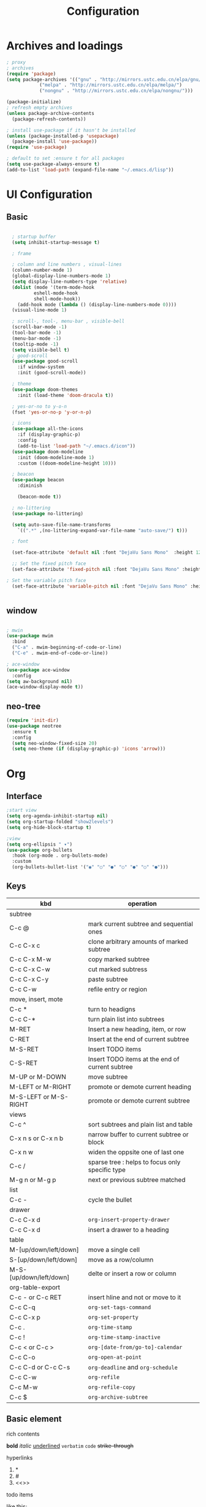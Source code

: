 #+title: Configuration
#+STARTUP: show2levels hideblocks 
#+PROPERTY: header-args:emacs-lisp :tangle ./init.el :mkdirp yes

* Archives and loadings
#+begin_src emacs-lisp
  ; proxy
  ; archives
  (require 'package)
  (setq package-archives '(("gnu" . "http://mirrors.ustc.edu.cn/elpa/gnu/")
			  ("melpa" . "http://mirrors.ustc.edu.cn/elpa/melpa/")
			  ("nongnu" . "http://mirrors.ustc.edu.cn/elpa/nongnu/")))  

  (package-initialize)
  ; refresh empty archives
  (unless package-archive-contents
    (package-refresh-contents))

  ; install use-package if it hasn't be installed
  (unless (package-installed-p 'usepackage)
    (package-install 'use-package))
  (require 'use-package)

  ; default to set :ensure t for all packages
  (setq use-package-always-ensure t)  
  (add-to-list 'load-path (expand-file-name "~/.emacs.d/lisp"))  
#+end_src
* UI Configuration
** Basic
#+begin_src emacs-lisp

    ; startup buffer
    (setq inhibit-startup-message t)

    ; frame

    ; column and line numbers , visual-lines
    (column-number-mode 1)
    (global-display-line-numbers-mode 1)
    (setq display-line-numbers-type 'relative)
    (dolist (mode '(term-mode-hook
		    eshell-mode-hook
		    shell-mode-hook))
      (add-hook mode (lambda () (display-line-numbers-mode 0))))
    (visual-line-mode 1)

    ; scroll-, tool-, menu-bar , visible-bell
    (scroll-bar-mode -1)
    (tool-bar-mode -1)
    (menu-bar-mode -1)
    (tooltip-mode -1)
    (setq visible-bell t)
    ; good-scroll
    (use-package good-scroll
      :if window-system
      :init (good-scroll-mode))

    ; theme
    (use-package doom-themes
      :init (load-theme 'doom-dracula t))

    ; yes-or-no to y-o-n
    (fset 'yes-or-no-p 'y-or-n-p)

    ; icons
    (use-package all-the-icons
      :if (display-graphic-p)
      :config
      (add-to-list 'load-path "~/.emacs.d/icon"))
    (use-package doom-modeline
      :init (doom-modeline-mode 1)
      :custom ((doom-modeline-height 10)))

    ; beacon
    (use-package beacon
      :diminish

      (beacon-mode t))

    ; no-littering
    (use-package no-littering)

    (setq auto-save-file-name-transforms
	  `((".*" ,(no-littering-expand-var-file-name "auto-save/") t)))

    ; font

    (set-face-attribute 'default nil :font "DejaVu Sans Mono"  :height 120)

    ;; Set the fixed pitch face
    (set-face-attribute 'fixed-pitch nil :font "DejaVu Sans Mono" :height 120 )

  ; Set the variable pitch face
    (set-face-attribute 'variable-pitch nil :font "DejaVu Sans Mono" :height 120 :weight 'regular)


#+end_src
** window
#+begin_src emacs-lisp

    ; mwin
    (use-package mwim
      :bind
      ("C-a" . mwim-beginning-of-code-or-line)
      ("C-e" . mwim-end-of-code-or-line))

    ; ace-window
    (use-package ace-window
      :config
    (setq aw-background nil)
    (ace-window-display-mode t))
#+end_src
** neo-tree
#+begin_src emacs-lisp
  (require 'init-dir)
  (use-package neotree
    :ensure t
    :config
    (setq neo-window-fixed-size 20)
    (setq neo-theme (if (display-graphic-p) 'icons 'arrow)))
#+end_src

#+RESULTS:
: t

* Org
** Interface
#+begin_src emacs-lisp
  ;start view
  (setq org-agenda-inhibit-startup nil)
  (setq org-startup-folded "show2levels")
  (setq org-hide-block-startup t)

  ;view
  (setq org-ellipsis " ▾")
  (use-package org-bullets
    :hook (org-mode . org-bullets-mode)
    :custom
    (org-bullets-bullet-list '("◉" "○" "●" "○" "●" "○" "●")))
#+end_src
** Keys
#+NAME: the table
| kbd                     | operation                                       |
|-------------------------+-------------------------------------------------|
| subtree                 |                                                 |
|-------------------------+-------------------------------------------------|
| C-c @                   | mark current subtree and sequential ones        |
| C-c C-x c               | clone arbitrary amounts of marked subtree       |
| C-c C-x M-w             | copy marked subtree                             |
| C-c C-x C-w             | cut marked subtress                             |
| C-c C-x C-y             | paste subtree                                   |
| C-c C-w                 | refile entry or region                          |
|-------------------------+-------------------------------------------------|
| move, insert, mote      |                                                 |
|-------------------------+-------------------------------------------------|
| C-c *                   | turn to headigns                                |
| C-c C-*                 | turn plain list into subtrees                   |
| M-RET                   | Insert a new heading, item, or row              |
| C-RET                   | Insert at the end of current subtree            |
| M-S-RET                 | Insert TODO items                               |
| C-S-RET                 | Insert TODO items at the end of current subtree |
| M-UP or M-DOWN          | move subtree                                    |
| M-LEFT or M-RIGHT       | promote or demote current heading               |
| M-S-LEFT or M-S-RIGHT   | promote or demote current subtree               |
|-------------------------+-------------------------------------------------|
| views                   |                                                 |
|-------------------------+-------------------------------------------------|
| C-c ^                   | sort subtrees and plain list and table          |
| C-x n s or C-x n b      | narrow buffer to current subtree or block       |
| C-x n w                 | widen the oppsite one of last one               |
| C-c /                   | sparse tree : helps to focus only specific type |
| M-g n or M-g p          | next or previous subtree matched                |
|-------------------------+-------------------------------------------------|
| list                    |                                                 |
| C-c -                   | cycle the bullet                                |
|-------------------------+-------------------------------------------------|
| drawer                  |                                                 |
| C-c C-x d               | =org-insert-property-drawer=                    |
|-------------------------+-------------------------------------------------|
| C-c C-x d               | insert a drawer to a heading                    |
|-------------------------+-------------------------------------------------|
| table                   |                                                 |
|-------------------------+-------------------------------------------------|
| M-[up/down/left/down]   | move a single cell                              |
| S-[up/down/left/down]   | move as a row/column                            |
| M-S-[up/down/left/down] | delte or insert a row or column                 |
| org-table-export        |                                                 |
|-------------------------+-------------------------------------------------|
| C-c - or C-c RET        | insert hline and not or move to it              |
| C-c C-q                 | =org-set-tags-command=                          |
|-------------------------+-------------------------------------------------|
| C-c C-x p               | =org-set-property=                              |
|-------------------------+-------------------------------------------------|
| C-c .                   | =org-time-stamp=                                |
| C-c !                   | =org-time-stamp-inactive=                       |
| C-c < or C-c >          | =org-[date-from/go-to]-calendar=                |
| C-c C-o                 | =org-open-at-point=                             |
| C-c C-d or C-c C-s      | =org-deadline= and =org-schedule=               |
|-------------------------+-------------------------------------------------|
| C-c C-w                 | =org-refile=                                    |
| C-c M-w                 | =org-refile-copy=                               |
| C-c $                   | =org-archive-subtree=                           |
|-------------------------+-------------------------------------------------|

** Basic element

- rich contents ::
*bold* /italic/ _underlined_ =verbatim= ~code~ +strike-through+

- hyperlinks :: 
1. *
2. #
3. <<>>

- todo items ::
like this:
1. #+TODO: TODO(t) | DONE(d)
2. #+TYP_TODP: Class(c) Dormitory(r) | Done(d)

- tags :: 
like this: #+FILETAGS: :Peter:Boss:Secret:
** GTD
#+begin_src emacs-lisp
  ; todo keywords
  (setq org-todo-keywords
    '((sequence "TODO(t)" "|" "DONE(d)" )
      (sequence "EMERGENCY(e!)" "WORTHY(w!)" "NEED(n@/!)" "|" "FEEDBACK(f)" "OVER(o)" "SUSPEND(s)" )
      (sequence "|" "CANCLED(c)")))

  ; Tag
  (setq org-tag-alist '(
    (:startgrouptag) ("place") (:grouptags)
    ("@Class". ?w) ("@Dormitory" . ?d)
    (:endgrouptag)
    ("intrests" . ?i) ("hard" . ?h)
    ))

  ; capture
  ; attach
  (setq org-attach-id-relative t)
  (setq org-attach-use-inheritance t)


  ; GTD
  (setq org-agenda-files '("e:/GTD/Process.org"))
  (setq org-capture-templates '(("c" "capture raw items" entry
				 (file+headline "e:/GTD/Inbox.org" "Capture") "* TODO %?"))) 
  (setq org-refile-targets '(("e:/Zen/GTD.org" :level . 2)))
#+end_src

#+RESULTS:
: ((e:/Zen/GTD.org :level . 2))

** Org-babel
#+begin_src emacs-lisp

  ; add emacs-lisp and python
  (org-babel-do-load-languages
   'org-babel-load-languages
   '((emacs-lisp . t)
     (python . t)))
  (setq org-confirm-babel-evaluate nil)


  ; set templates
  (require 'org-tempo)
  (add-to-list 'org-structure-template-alist '("sh" . "src shell"))
  (add-to-list 'org-structure-template-alist '("el" . "src emacs-lisp"))
  (add-to-list 'org-structure-template-alist '("py" . "src python"))
  (add-to-list 'org-structure-template-alist '("latex" . "src latex"))

#+end_src
* Key bindgs
** Basic 
#+begin_src emacs-lisp

  (global-set-key (kbd "<escape>") 'keyboard-escape-quit)
  (global-set-key (kbd "M-SPC") 'set-mark-command)

  (require 'init-utils )
  (global-set-key (kbd "C-c i") 'insert-time-string)

#+end_src
** Packages
*** Hydra
Hydra is personaly used to set ornamental adjustment
#+begin_src emacs-lisp
  (use-package hydra)  
 

  #+end_src

  #+RESULTS:
  : text-scale-increase
  
*** Which-key
:PROPERTIES:
:ORDERED:  t
:END:
#+begin_src emacs-lisp
(use-package which-key
  :diminish which-keym-ode
  :init (which-key-mode t)
  :config
  (setq which-key-idle-delay 1))
#+end_src

#+RESULTS:
: t

*** General
there are currently three columns 

1. "f" : open files. 

2. "w" : open folder. See [[*Eaf]]

3. "g" : gtd workflow. See [[*GTD]]


find org narrow

#+begin_src emacs-lisp
  (global-set-key (kbd "C--") 'text-scale-decrease)
  (global-set-key (kbd "C-=") 'text-scale-increase)
    (require 'init-keys)
    (use-package general
      :after evil)

  (general-define-key
  :keymaps 'evil-normal-state-map
  "RET" 'newline
  "DEL" 'join-line
  "K" 'motion/natrual-up
  "J" 'motion/natrual-down
  "S" 'evil-show-marks
  "R" 'evil-delete-marks
  "M" 'evil-goto-mark
  "m" 'evil-set-marker
  "C-/" 'comment-or-uncomment-region)


  (general-define-key
  :keymaps 'evil-normal-state-map
  "C-c e" 'ebib)



  (general-create-definer spc/leader-keys
  :keymaps '(normal visual emacs)
  :prefix "SPC")


  (spc/leader-keys
  "e" '(eval-buffer :which-key "eval buffer")
  "s" '(save-buffer :which-key "save buffer"))

  (spc/leader-keys
  "o" '(:ignore t :which-key "Org command")
  "ob" '((lambda () (interactive) (org-babel-tangle)) :which-key "Babel")
  "oa" '(org-agenda :which-key "Agenda")
  "oc" '(org-goto-calendar :which-key "Calendar")
  "op" '(org-capture :which-key "Capture")
  "of" '(org-refile :which-key "Refile")) 


  (spc/leader-keys
  "n" '(:ignore t :which-key "narrow")
  "nr" '(narrow-to-region :which-key "narrow to region")
  "ns" '(org-narrow-to-subtree :which-key "narrow to subtree")
  "nb" '(org-narrow-to-block :whic-key "narrow to block")
  "nw" '(widen :which-key "widen")
  "ne" '(eaf-open-demo :which-key "Screen"))

  (spc/leader-keys
  "f" '(:ingore t :which-key "find")
  "fs" '(swiper :which-key "words")
  "ff" '(counsel-find-file :which-key "file")
  "fd" '(counsel-dired) :which-key "dired"
  "fn" '(dir/neo-here :which-key "neotree")
  "fb" '(ivy-switch-buffer :which-key "swith buffer"))


#+end_src
#+RESULTS:
* Development
** prog
#+begin_src emacs-lisp
  ; highlight the paren
  (add-hook 'prog-mode-hook #'show-paren-mode)
  (add-hook 'prog-mode-hook #'hs-minor-mode)
  (use-package evil-nerd-commenter
    :bind ("M-/" . evilnc-comment-or-uncomment-lines))
  (use-package rainbow-delimiters
    :hook (prog-mode . rainbow-delimiters-mode))
  (use-package highlight-symbol
    :init (highlight-symbol-mode)
    :bind ("C-c h" . highlight-symbol))
#+end_src

#+RESULTS:
: highlight-symbol

** flycheck
#+begin_src emacs-lisp

  (use-package flycheck
    :ensure t
    :hook
    (prog-mode . flycheck-mode))
#+end_src
** Projectile
#+begin_src emacs-lisp
  (use-package projectile
    :diminish projectile-mode
    :config (projectile-mode)
    :bind-keymap
    ("C-c p" . projectile-command-map)
    :init
    (when (file-directory-p "~/.emacs.d/Projects/Code")
      (setq projectile-project-search-path '("~/.emacs.d/Projects/Code")))
    (setq projectile-switch-project-action #'projectile-dired))
  (use-package counsel-projectile
    :after projectile
    :config (counsel-projectile-mode))
#+end_src

#+RESULTS:

** Magit
#+begin_src emacs-lisp
  (use-package magit
    :custom
    (magit-display-buffer-function #'magit-display-buffer-same-window-except-diff-v1))
  (use-package forge
    :after magit)
#+end_src
** Lsp
#+begin_src emacs-lisp
  (use-package lsp-mode
    :commands (lsp lsp-deferred)
    :init
    (setq lsp-keymap-prefix "C-c l")
    :config
    (lsp-enable-which-key-integration t))
  (use-package lsp-ui
    :hook (lsp-mode . lsp-ui-mode)
    :custom
    (lsp-ui-doc-position 'bottom))
  (use-package lsp-treemacs
    :after lsp)
  (use-package lsp-ivy
    :after lsp)

  (use-package company
    :after lsp-mode
    :hook (lsp-mode . company-mode)
    :bind (:map company-active-map
	   ("<tab>" . company-complete-selection))
	  (:map lsp-mode-map
	   ("<tab>" . company-indent-or-complete-common))
    :custom
    (company-minimum-prefix-length 1)
    (company-idle-delay 0.0))

  (use-package company-box
    :hook (company-mode . company-box-mode))

#+end_src
** Dap
#+begin_src emacs-lisp
(use-package dap-mode
  ;; Uncomment the config below if you want all UI panes to be hidden by default!
  ;; :custom
  ;; (lsp-enable-dap-auto-configure nil)
  ;; :config
  ;; (dap-ui-mode 1)
  :commands dap-debug
  :config
  ;; Set up Node debugging
  (require 'dap-node)
  (dap-node-setup) ;; Automatically installs Node debug adapter if needed

  ;; Bind `C-c l d` to `dap-hydra` for easy access
  (general-define-key
    :keymaps 'lsp-mode-map
    :prefix lsp-keymap-prefix
    "d" '(dap-hydra t :wk "debugger")))
#+end_src

** Python
#+begin_src emacs-lisp

  (use-package elpy)
    (use-package python-mode
	:mode "\\.py\\'"
	:after elpy
	:hook
	(python-mode . lsp-deferred)
	(python-mode . elpy-mode)
	:custom
	(dap-python-debugger 'debugpy)
	:config
	(require 'dap-python)
	(elpy-enable))
(use-package pyvenv
    :after python-mode
    :config
    (pyvenv-mode 1))
#+end_src

** Eaf
#+begin_src emacs-lisp
    (use-package eaf
      :load-path "~/.emacs.d/site-lisp/emacs-application-framework"
      :custom
					    ; See https://github.com/emacs-eaf/emacs-application-framework/wiki/Customization
      (eaf-browser-continue-where-left-off t)
      (eaf-browser-enable-adblocker t)

      (browse-url-browser-function 'eaf-open-browser)
      :config
      (require 'eaf-2048)
      (require 'eaf-airshare)
      (require 'eaf-browser)
      (require 'eaf-camera)
      (require 'eaf-demo)
      (require 'eaf-file-browser)
      (require 'eaf-file-manager)
      (require 'eaf-file-sender)
      (require 'eaf-git)
      (require 'eaf-image-viewer)
      (require 'eaf-jupyter)
      (require 'eaf-markdown-previewer)
      (require 'eaf-mindmap)
      (require 'eaf-music-player)
      (require 'eaf-netease-cloud-music)
      (require 'eaf-org-previewer)
      (require 'eaf-pdf-viewer)
      (require 'eaf-rss-reader)
      (require 'eaf-system-monitor)
      (require 'eaf-terminal)
      (require 'eaf-video-player)
      (require 'eaf-vue-demo)
      (defalias 'browse-web #'eaf-open-browser)
      (eaf-bind-key scroll_up "C-n" eaf-pdf-viewer-keybinding)
      (eaf-bind-key scroll_down "C-p" eaf-pdf-viewer-keybinding)
      (eaf-bind-key take_photo "p" eaf-camera-keybinding)
      (eaf-bind-key nil "M-q" eaf-browser-keybinding)) ;; unbind, see more in the Wiki

#+end_src

#+RESULTS:
: t






* Paper
#+begin_src emacs-lisp
(use-package ebib)
#+end_src

* Easy type
** evil
#+begin_src emacs-lisp
  ; evil
  (setq evil-want-keybinding nil)
  (use-package evil
    :init
    (setq evil-shift-width 2)
    (setq evil-want-integration t)
    (setq evil-want-C-u-scroll t)
    (setq evil-want-C-d-scroll t)
    (setq evil-visual-screen-line t)
    :config
    (evil-mode t)
    (setq evil-move-beyond-eol t)
    (global-undo-tree-mode)
    (setq evil-undo-system 'undo-redo) 
    (define-key evil-insert-state-map (kbd "C-g") 'evil-normal-state)

    (evil-global-set-key 'motion "j" 'evil-next-visual-line)
    (evil-global-set-key 'motion "k" 'evil-previous-visual-line)

    (evil-set-initial-state 'message-buffer-mode 'normal)
    (evil-set-initial-state 'dashboard-mode 'normal)
    (evil-set-initial-state 'eshell-mode 'insert))

  ; evil-collection  it can  be tuned by edit evil-collection-mode
  (use-package evil-collection
    :after evil
    :config
    (setq forge-add-default-bindings nil)
    (evil-collection-init))
#+end_src

#+RESULTS:
: t

** Undo-tree
#+begin_src emacs-lisp
  (use-package undo-tree
    :diminish
    :config
    (setq sml/theme 'powerline)
    (global-undo-tree-mode))
#+end_src
** ivy
#+begin_src emacs-lisp
  (use-package amx
    :init (amx-mode))

  (use-package ivy-rich
    :init
    (ivy-rich-mode 1))

  ;; counsel M-o to some defined function
  (use-package counsel
    :bind (("M-x" . counsel-M-x)
	  ("C-x b" . counsel-ibuffer)
	  ("C-x C-f" . counsel-find-file)
	  :map minibuffer-local-map
	  ("C-r" . 'counsel-minibuffer-history))
    :config
    (setq ivy-initial-inputs-alist nil))

  ;ivy
  (use-package ivy
    :diminish
    :init
    (counsel-mode 1)
    :config
    (setq ivy-use-virtual-buffers t)
    (setq search-default-mode #'char-fold-to-regexp)
    (setq ivy-count-format "(%d/%d) ")
    :bind
    (("C-s" . 'swiper)
    ("C-x b" . 'ivy-switch-buffer)
    ("C-c v" . 'ivy-push-view)
    ("C-c s" . 'ivy-switch-view)
    ("C-c V" . 'ivy-pop-view)
    ("C-x C-@" . 'counsel-mark-ring)
    ("C-x C-SPC" . 'counsel-mark-ring)
    :map minibuffer-local-map
    ("C-r". counsel-minibuffer-history))
    :config
    (ivy-mode 1))
  ; ivy-prescient
  (use-package ivy-prescient
    :after counsel
    :custom
    (ivy-prescient-enable-filtering nil)
    :config
    (ivy-prescient-mode 1))
#+end_src
** helpful
#+begin_src emacs-lisp
  (use-package helpful
    :commands (helpful-callable helpful-variable helpful-command helpful-key)
    :custom
    (counsel-describe-function-function #'helpful-callable)
    (counsel-describe-variable-function #'helpful-variable)
    :bind
    ([remap describe-function] . counsel-describe-function)
    ([remap describe-command] . helpful-command)
    ([remap describe-variable] . counsel-describe-variable)
    ([remap describe-key] . helpful-key))
#+end_src
** yasnippet
#+begin_src emacs-lisp

  (use-package yasnippet
    :diminish
    :init
    (setq yas-snippet-dirs '("~/.emacs.d/snippets"))
    :config
    (yas-global-mode 1))
#+end_src
